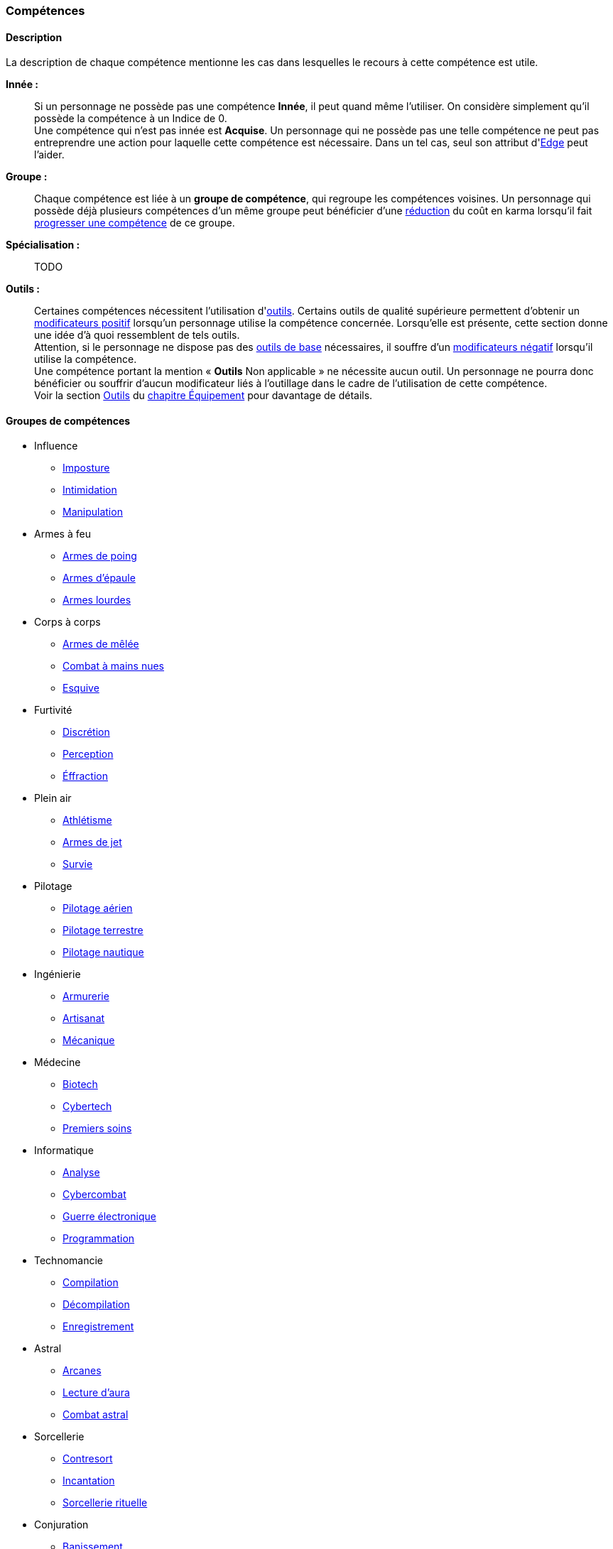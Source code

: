 ﻿
[[chapter_skills]]
=== Compétences

ifdef::with-designer-notes[]
displayer::design[label="Afficher"]
[.design]
****
Ce que j'attends des compétences, c'est :

* Que chaque compétence soit utile en jeu.
  Tout ce qui est peu utile ou est sympa uniquement niveau fluff passe en compétence de connaissance.
  Tout ce qui est inutile ou alourdit le système pour rien est purement et simplement supprimé.
* Que deux compétences ne se « recouvrent » pas.
  En d'autres termes, qu'il ne faille pas monter 2 compétences pour faire une seule chose.
  Je ne veux pas non plus avoir à me poser la question de quelle compétence j'utilise dans une situation donnée :
** Je tire avec mon pistolet automatique ; j'utilise pistolets ou armes automatiques ?
** Je me fais passer pour quelqu'un ; dans quel ordre j'utilise imposture et déguisement ?
   Et si je n'ai qu'une des deux compétences, je fais comment ?
** Mon expert en armes lourdes saute dans la tourelle du véhicule du rigger et se met à tirer !
   En plus il est sympa le rigger, il vient d'y installer Pattie, ma mitrailleuse lourde préférée ...
   Comment ? Non, je n'ai pas la compétences Armes de véhicule ... QUOI ? Je dois défausser sur mon Agilité ?
   Mais le véhicule est à l'arrêt ! Et j'ai 7 en Armes lourdes ! Et j'ai dézingué toute une escouade avec Pattie la semaine dernière !! ... T_T
* Qu'elles soient flexibles, qu'on puisse les utiliser dans plusieurs contextes, éventuellement en changeant l'attribut lié.
  Tu as la compétence "tirer au pistolet" ?
  Donc tu sais tirer avec tous les putains de pistolets et tu as aussi la compétence de connaissance des pistolets au même indice.
  Par contre, c'est pas pour ça que tu sais _construire_ un pistolet.
* Que résoudre les actions liées à une compétence soit _rapide_, en un seul jet si possible.

Ce que j'attends d'un groupe de compétences, en plus de ce que j'attends des compétences individuelles, c'est que les compétences qui le composent :

* Couvrent des domaines voisins, pour que la réduction de karma qu'offre le groupe se justifie.
* Que la notion de "casser" ou de "refusionner" un groupe n'existe plus : maintenant, un groupe a l'indice de la plus basse des compétences que le PJ possède.
  Lorsque le joueur monte une compétence d'un groupe, il le fait soit au coût normal (si c'est la première ou la seconde compétence du groupe en termes d'indice), soit à moitié prix (si c'est la troisième compétence du groupe en termes d'indice), soit gratuitement (si c'est la quatrième compétence du groupe en termes d'indice).

Au final, on obtient 14 groupes de compétences ; un de moins qu'avant, mais je ne constate aucun manque au niveau de ce que peuvent faire les personnages.
Toutes les compétences qui ont survécu au grand ménage sont liées à un groupe de compétences (plus aucune n'est « orpheline »), et elles semblent toutes utiles.
Certaines sont peut-être _trop_ utiles (manipulation, discrétion) ... à voir.

****
endif::with-designer-notes[]



==== Description

La description de chaque compétence mentionne les cas dans lesquelles le recours à cette compétence est utile.

*Innée :* ::
Si un personnage ne possède pas une compétence *Innée*, il peut quand même l'utiliser.
On considère simplement qu'il possède la compétence à un Indice de 0. +
Une compétence qui n'est pas innée est *Acquise*.
Un personnage qui ne possède pas une telle compétence ne peut pas entreprendre une action pour laquelle cette compétence est nécessaire.
Dans un tel cas, seul son attribut d'<<attribute_edge,Edge>> peut l'aider.

*Groupe :* ::
Chaque compétence est liée à un *groupe de compétence*, qui regroupe les compétences voisines.
Un personnage qui possède déjà plusieurs compétences d'un même groupe peut bénéficier d'une <<karma_costs,réduction>> du coût en karma lorsqu'il fait <<karma_costs,progresser une compétence>> de ce groupe.

*Spécialisation :* ::
TODO

*Outils :* ::
Certaines compétences nécessitent l'utilisation d'<<tools,outils>>.
Certains outils de qualité supérieure permettent d'obtenir un <<modifiers,modificateurs positif>> lorsqu'un personnage utilise la compétence concernée.
Lorsqu'elle est présente, cette section donne une idée d'à quoi ressemblent de tels outils. +
Attention, si le personnage ne dispose pas des <<tools,outils de base>> nécessaires, il souffre d'un <<modifiers,modificateurs négatif>> lorsqu'il utilise la compétence. +
Une compétence portant la mention « *Outils* Non applicable » ne nécessite aucun outil.
Un personnage ne pourra donc bénéficier ou souffrir d'aucun modificateur liés à l'outillage dans le cadre de l'utilisation de cette compétence. +
Voir la section <<tools,Outils>> du <<chapter_gear,chapitre Équipement>> pour davantage de détails.




==== Groupes de compétences
[[skillgroups]]

* [[skill_group_influence]] Influence
** <<skill_impersonation,Imposture>>
** <<skill_intimidation,Intimidation>>
** <<skill_con,Manipulation>>

* [[skill_group_firearms]] Armes à feu
** <<skill_pistols,Armes de poing>>
** <<skill_rifles,Armes d'épaule>>
** <<skill_heavy_weapons,Armes lourdes>>

* [[skill_group_close_combat]] Corps à corps
** <<skill_melee_weapons,Armes de mêlée>>
** <<skill_unarmed,Combat à mains nues>>
** <<skill_dodge,Esquive>>

* [[skill_group_stealth]] Furtivité
** <<skill_sneaking,Discrétion>>
** <<skill_perception,Perception>>
** <<skill_lockpicking,Éffraction>>

* [[skill_group_outdoors]] Plein air
** <<skill_gymnastics,Athlétisme>>
** <<skill_throwing_weapons,Armes de jet>>
** <<skill_survival,Survie>>

* [[skill_group_pilot]] Pilotage
** <<skill_pilot_aircraft,Pilotage aérien>>
** <<skill_pilot_ground_craft,Pilotage terrestre>>
** <<skill_pilot_watercraft,Pilotage nautique>>

* [[skill_group_engineering]] Ingénierie
** <<skill_armorer,Armurerie>>
** <<skill_artisan,Artisanat>>
** <<skill_mechanic,Mécanique>>

* [[skill_group_medecine]] Médecine
** <<skill_biotech,Biotech>>
** <<skill_cybertech,Cybertech>>
** <<skill_first_aid,Premiers soins>>

* [[skill_group_cracking]] Informatique
** <<skill_computer,Analyse>>
** <<skill_cybercombat,Cybercombat>>
** <<skill_electronic_warfare,Guerre électronique>>
** <<skill_software,Programmation>>

* [[skill_group_tasking]] Technomancie
** <<skill_compiling,Compilation>>
** <<skill_decompiling,Décompilation>>
** <<skill_registering,Enregistrement>>

* [[skill_group_astral_craft]] Astral
** <<skill_arcana,Arcanes>>
** <<skill_assensing,Lecture d'aura>>
** <<skill_astral_combat,Combat astral>>

* [[skill_group_sorcery]] Sorcellerie
** <<skill_counterspelling,Contresort>>
** <<skill_spellcasting,Incantation>>
** <<skill_rituals,Sorcellerie rituelle>>

* [[skill_group_conjuring]] Conjuration
** <<skill_banishing,Banissement>>
** <<skill_summoning,Invocation>>
** <<skill_binding,Lien>>

* [[skill_group_enchanting]] Enchantement
** <<skill_alchemy,Alchimie>>
** <<skill_artificing,Artefacts>>
** <<skill_disenchanting,Disjonction>>



==== Compétences sociales


[[skill_impersonation]]
[role="skill description"]
===== Imposture

Cette compétence sert à prendre la place d'une personne, en imitant ses maniérismes et, le cas échéant, son apparence.
Tant que le personnage s'en tient à son rôle (et réussit son test d'imposture), son entourage se comporte avec lui
de la même manière qu'il se comporterait en présence de celui ou celle que le personnage incarne.

Il n'est pas indispensable que le personnage incarne une personne précise ;
il peut par exemple choisir d'incarner un agent de police ou un dirigeant corporatiste.
Cependant, certains cercles sociaux relativement fermés rendent difficile d'incarner un rôle donné
sans que son identité précise soit clairement vérifiable.
Outre des talents de comédien, cette compétence met le plus souvent en jeu une connaissance du milieu concerné
ainsi que de quoi confectionner un déguisement approprié.

Lorsqu'un personnage désire convaincre quelqu'un alors qu'il incarne quelqu'un d'autre, il peut être difficile de
distinguer si une tâche est couverte par la compétence <<skill_impersonation,Imposture>>, <<skill_intimidation,Intimidation>> ou <<skill_con,Manipulation>>.
Le MJ utilisera son propre jugement et son bon sens, en s'aidant des indications suivantes :

* Si le personnage donne des instructions courtes ou ponctuelles qui restent dans les prérogatives habituelles du rôle qu'il incarne,
  le seul jet d'<<skill_impersonation,Imposture>> est suffisant.
* S'il s'adresse à des subordonnés du personnage qu'il incarne, le personnage peut utiliser l'<<skill_intimidation,Intimidation>>,
  mais seulement s'il a préalablement convaincu son interlocuteur qu'il était bien celui ou celle dont il a pris l'apparence grâce à un jet d'<<skill_impersonation,Imposture>> réussi.
* Le personnage peut aussi utiliser <<skill_con,Manipulation>> si la situation s'y prête mais, là encore,
  il doit préalablement convaincre son interlocuteur de son identité grâce à un jet d'<<skill_impersonation,Imposture>> réussi.
* Lorsque le personnage échoue à un jet d'<<skill_intimidation,Intimidation>> ou de <<skill_con,Manipulation>>
  et que sa marge d'échec est supérieure au nombre de succès qu'il a obtenu à son jet d'<<skill_impersonation,Imposture>>, sa couverture est éventée.

L'esprit de cette compétence est de prétendre à tous qu'on est quelqu'un d'autre, pas de se déguiser pour passer inaperçu (ce qui est du ressort de la compétence <<skill_sneaking,Discrétion>>).

ifdef::with-designer-notes[]
displayer::design[label="Afficher"]
[.design]
****
Correspond à la compétence *Déguisement*.
Inutile de relancer les dés pour résoudre des situations sociales de peu d'enjeu et qui restent dans les prérogatives du rôle endossé.

Techniquement, on peut aussi s'en servir à la place d'*Infiltration*, lorqu'on se déguise en ce bon vieil agent de maintenance.
****
endif::with-designer-notes[]

====== Innée
Oui

====== Groupe
<<skill_group_influence,Influence>>

====== Spécialisations
Aucune

====== Outils
* *Kit :* Ustensiles de coiffure, maquillages, masques, éléments de déguisement
* *Atelier :* Loge d'habillage et de maquillage
* *Usine :* Studio de cinéma


[[skill_intimidation]]
[role="skill description"]
===== Intimidation

Cette compétence sert à rapidement convaincre un personnage de faire (ou ne pas faire)
quelque chose de contraire à ses intentions, en utilisant l'autorité ou la peur.

Cette compétence sert aussi à faire preuve de leadership ou à donner un ordre, en montrant l'exemple ou en usant de son autorité envers un subordonné.

L'usage de cette compétence par un personnage est aussi rapide que le fait d'énoncer une ou deux phrases, voire simplement de lancer un regard lourd de sens.
Si le test d'intimidation est réussi, son interlocuteur ne fait que bredouiller son accord, ou le manifeste silencieusement.

Un personnage ayant recours à l'intimidation physique bénéficie d'un modificateur égal à sa <<attribute_body,Constitution>>.

ifdef::with-designer-notes[]
displayer::design[label="Afficher"]
[.design]
****
Correspond aux compétences *Intimidation* et *Leadership*.
****
endif::with-designer-notes[]

====== Innée
Oui

====== Groupe
<<skill_group_influence,Influence>>

====== Spécialisations
Aucune

====== Outils
Non applicable


[[skill_con]]
[role="skill description"]
===== Manipulation

Cette compétence sert à convaincre autrui par la parole, que ce soit honnêtement, par la diplomatie ou la négociation,
ou de manière moins directe, par la séduction, le baratin, ou carrément le mensonge et l'escroquerie.

L'usage de cette compétence suppose un échange de points de vue entre les deux parties, ce qui prend en général au minimum quelques rounds.

ifdef::with-designer-notes[]
displayer::design[label="Afficher"]
[.design]
****
Correspond aux compétences *Escroquerie* et *Négociation*.

Tiens, et *Enseignement* aussi. Pourquoi pas ?
En ce qui me concerne, je pars cependant du principe qu'enseigner se fait par une jet de [.formula]#Charimse + <compétence enseignée>#.

À noter que les variantes de la compétence *Étiquette* sont des <<knowledges,connaissances>>.
Si un PJ les a, il se débrouille toujours correctement ; sinon, il fait tache.
Si vous avez ponctuellement besoin de faire un « jet d'étiquette », un jet d'attribut de type [.formula]#Intelligence + Charisme# ou  [.formula]#Charisme ×2# fait le travail.
Mais, personnellement, pour décider si un PJ plait à un PNJ, je lui fais faire un jet de *Manipulation* : il impressionne (ou pas) par son bagout.
Le respect des coutumes et de la sensibilité de l'autre n'est qu'un prérequis, sans lequel tu pars avec un à-priori négatif (c'est à dire un malus à ton jet de Manipulation).
****
endif::with-designer-notes[]

====== Innée
Oui

====== Groupe
<<skill_group_influence,Influence>>

====== Spécialisations
Aucune

====== Outils
Non applicable



==== Compétences physiques


[[skill_gymnastics]]
[role="skill description"]
===== Athlétisme

Cette compétence est utilisée pour escalader, courir, sauter, faire de la gymnastique, de la natation, s'évader de ses liens ...

Dans certaines situations faisant entrer en jeu l'endurance ou la résistance, le personnage bénéficie d'un modificateur égal à sa <<attribute_body,Constitution>>.

ifdef::with-designer-notes[]
displayer::design[label="Afficher"]
[.design]
****
Correspond aux compétences *Course*, *Escalade*, *Évasion*, *Gymnastique*, *Natation*, *Parachutisme*, et *Plongée*.
Sert aussi à la place de toutes les compétences / connaissances relatives au sport.

Merci, Athlétisme, de nous avoir débarrassé d'autant de compétences si rares d'utilisation !
****
endif::with-designer-notes[]

====== Innée
Oui

====== Groupe
<<skill_group_outdoors,Plein air>>

====== Spécialisations
Aucune

====== Outils
* *Kit :* Équipement de plongée, matériel d'escalade, tenue appropriée au sport concerné
* *Atelier :* Piscine, mur d'escalade, salle de sport
* *Usine :* Stade


[[skill_sneaking]]
[role="skill description"]
===== Discrétion

Cette compétence sert ne pas se faire détecter, en marchant sans bruit, en se cachant derrière un obstacle ou dans la foule,
ou en bougeant de façon trop rapide ou imperceptible (en faisant les poches à quelqu'un, par exemple).

Elle peut aussi être utilisée au cours d'une filature, pour suivre discrètement quelqu'un sans se faire repérer.

Un personnage peut aussi utiliser cette compétence pour dissimuler un objet dans son environnement (par exemple en faisant passer sa voiture garée pour une carcasse déjà démantelée),
voire sur sa propre personne (par exemple pour qu'un contrôle de sécurité ne détecte pas son arme de poing).

Bien que l'usage de cette compétence puisse nécessiter de se déguiser
(changer de vêtements pendant une filature, se déguiser en clochard pour observer un bâtiment depuis la rue, ...),
le but premier de ces déguisements est toujours de passer inaperçu, et jamais d'être reconnu comme quelqu'un de digne d'intérêt.
Pour se déguiser en un individu particulier afin de bénéficier de son influence, se reporter à la compétence <<skill_impersonation,Imposture>>.

ifdef::with-designer-notes[]
displayer::design[label="Afficher"]
[.design]
****
Correspond aux compétences *Escamotage* et *Filature*, ainsi qu'à *Déguisement*, dans certains cas.
Et à *Infiltration* aussi, quand il faut déjouer la vigilance d'un garde ou d'un détecteur, mais pas quand il est nécessaire de pénétrer par <<skill_lockpicking,Éffraction>>.
****
endif::with-designer-notes[]

====== Innée
Oui

====== Groupe
<<skill_group_stealth,Furtivité>>

====== Spécialisations
Aucune

====== Outils
Non applicable


[[skill_perception]]
[role="skill description"]
===== Perception

Cette compétence est utilisée pour remarquer quelque chose de particulier dans l'environnement d'un personnage.

Elle peut être utilisée de manière passive, pour représenter la vigilance habituelle d'un personnage,
ou de manière active, lorsque celui-ci fouille ou examine attentivement un pièce par exemple.


ifdef::with-designer-notes[]
displayer::design[label="Afficher"]
[.design]
****
Compétence inchangée.

Cependant, grâce au fait de pouvoir changer l'attribut utilisé pour constituer la réserve, elle peut aussi servir de compétence de psychologie ou pour jauger les intentions.
Dans de tels cas, faites un jet de [.formula]#Charisme + Perception#.
C'est à dire : si vous _tenez_ à faire un jet ...
****
endif::with-designer-notes[]

====== Innée
Oui

====== Groupe
<<skill_group_stealth,Furtivité>>

====== Spécialisations
Aucune

====== Outils
* *Kit :* Micros, jumelles, senseurs
* *Atelier :* Loge d'espionnage
* *Usine :* Base radar, régiment de transmissions



==== Compétences de pilotage


[[skill_pilot_aircraft]]
[role="skill description"]
===== Pilotage aérien

Conduire, piloter ou opérer à distance tout type de véhicule volant.
Cela inclut les appareils à voilure fixe ou orientable, à rotors, à réacteurs, à pousée vectorielle, les ballons à air chaud, mais aussi les appareils non atmosphériques, tels que les vols semi-ballistiques, suborbitaux, les fusées, navettes ou autres engins opérant dans l'espace profond.

Réparer un véhicule aérien nécessite la compétence de <<skill_mechanic,Mécanique>>.

ifdef::with-designer-notes[]
displayer::design[label="Afficher"]
[.design]
****
Correspond aux compétences *Appareils spatiaux*, *Appareils volants*, et *Véhicules exotiques* (le cas échéant).

Vos PJs ont déjà conduit une navette spatiale, vous ?
Ça valait le coup de créer une compétence exprès pour ça ?
Un malus à la compétence de *Pilotage aérien*, qu'un PJ peut faire sauter s'il possède la connaissance qui va bien, ça n'est pas suffisant ?
****
endif::with-designer-notes[]

====== Innée
Non

====== Groupe
<<skill_group_pilot,Pilotage>>

====== Spécialisations
Aucune

====== Outils
Non applicable.
Chaque véhicule ou drone peut néanmoins apporter un bonus spécifique grâce à son <<gear_vehicle,grade>>.


[[skill_pilot_ground_craft]]
[role="skill description"]
===== Pilotage terrestre

Conduire, piloter ou opérer à distance tout type de véhicule terrestre.
Cela inclut les motos, voitures, camions et autres véhicules à roues, ainsi que les véhicules à chenilles et ceux à articulations mécanisées ou anthropomorphes, tels que les bipodes, les quadripodes ou les exosquelettes.

Réparer un véhicule terrestre nécessite la compétence de <<skill_mechanic,Mécanique>>.

ifdef::with-designer-notes[]
displayer::design[label="Afficher"]
[.design]
****
Correspond aux compétences *Anthropomorphe*, *Véhicules terrestres* et *Véhicules exotiques* (le cas échéant).
****
endif::with-designer-notes[]

====== Innée
Non

====== Groupe
<<skill_group_pilot,Pilotage>>

====== Spécialisations
Aucune

====== Outils
Non applicable.
Chaque véhicule ou drone peut néanmoins apporter un bonus spécifique grâce à son <<gear_vehicle,grade>>.


[[skill_pilot_watercraft]]
[role="skill description"]
===== Pilotage nautique

Conduire, piloter ou opérer à distance tout type de véhicule aquatique.
Cela inclut les bateaux et navires, à moteur ou à voile, les sous-marins, et ainsi de suite.

Concernant les véhicules amphibies tels que les aéroglisseurs, un personnage peut utiliser soit <<skill_pilot_ground_craft,Pilotage terrestre>>, soit <<skill_pilot_watercraft,Pilotage nautique>>, à la discrétion du MJ.

Réparer un véhicule aquatique nécessite la compétence de <<skill_mechanic,Mécanique>>.

ifdef::with-designer-notes[]
displayer::design[label="Afficher"]
[.design]
****
Correspond aux compétences *Véhicules aquatiques* et *Véhicules exotiques* (le cas échéant).

Concernant le cas de l'aéroglisseur, personnellement, je fais utiliser le meilleur indice des deux compétences.
Vous, vous pouvez faire utiliser le pire, suivant votre humeur.
Ou, comme d'habitude, demander de posséder la connaissance appropriée (« Pilotage amphibie » ?).
Si le PJ a la connaissance, il utilise la meilleure des deux, sinon il utilise la pire.
****
endif::with-designer-notes[]

====== Innée
Non

====== Groupe
<<skill_group_pilot,Pilotage>>

====== Spécialisations
Aucune

====== Outils
Non applicable.
Chaque véhicule ou drone peut néanmoins apporter un bonus spécifique grâce à son <<gear_vehicle,grade>>.



==== Compétences techniques


[[skill_armorer]]
[role="skill description"]
===== Armurerie
Construire, entretenir ou réparer tout type d'arme, allant du couteau au canon d'assaut en passant par l'arbalète.

Se reporter au chapitre <<chapter_crafting,Construction / Réparation>> pour davantage de détails.

ifdef::with-designer-notes[]
displayer::design[label="Afficher"]
[.design]
****
Compétence inchangée.
****
endif::with-designer-notes[]

====== Innée
Non

====== Groupe
<<skill_group_engineering,Ingénierie>>

====== Specialisations
Aucune

====== Outils
* *Kit :* Outils d'armurier
* *Atelier :* Armurerie
* *Usine :* Usine d'armement


[[skill_artisan]]
[role="skill description"]
===== Artisanat

Construire, entretenir ou réparer tout ce qui n'est pas couvert par les compétences <<skill_armorer,Armurerie>>, <<skill_mechanic,Mécanique>> ou <<skill_software,Programmation>>.
Cela inclut tout produit artisanal, fait à la main ou avec un minimum d'outils, ainsi que les bricolages temporaires non industriels.
Cette compétence est aussi utilisée pour les créations artistiques.

Se reporter au chapitre <<chapter_crafting,Construction / Réparation>> pour davantage de détails.

ifdef::with-designer-notes[]
displayer::design[label="Afficher"]
[.design]
****
Correspond aux compétences *Art* et *Falsification*.
Sert aussi pour bricoler les inombrables trucs « low tech » pour lesquels il n'existait aucune compétence.
****
endif::with-designer-notes[]

====== Innée
Oui

====== Groupe
<<skill_group_engineering,Ingénierie>>

====== Specialisations
Aucune

====== Outils
* *Kit :* Outils d'artisan
* *Atelier :* Boutique d'artisan
* *Usine :* Association d'artisans


[[skill_biotech]]
[role="skill description"]
===== Biotech

Cette compétence va au delà des tâches couvertes par <<skill_first_aid,Premiers soins>>.

Elle couvre divers types de chirurgie (tels que retirer une balle, soigner un organe, ...),
ainsi que la transplantation ou l'entretien de membres ou d'organes naturels ou cultivés,
mais pas les implants cyber- ou bioware (qui nécessitent la compétence <<skill_cybertech,Cybertech>>).
Elle permet aussi de soigner des maladies rares ou orphelines, et couvre les applications
de la chimie appliquée aux métahumains (poisons, drogues ...).

L'usage de cette compétence nécessite en général une salle d'opération ou un laboratoire.

ifdef::with-designer-notes[]
displayer::design[label="Afficher"]
[.design]
****
Correspond à la compétence *Médecine*.
J'ai repris l'ancien terme, que j'aime bien.
Changez-le pour Médecine, si vous voulez.
****
endif::with-designer-notes[]

====== Innée
Non

====== Groupe
<<skill_group_medecine,Médecine>>

====== Specialisations
Aucune

====== Outils
* *Kit :* Medkit
* *Atelier :* Clinique
* *Usine :* Hôpital


[[skill_cybertech]]
[role="skill description"]
===== Cybertech

Cette compétence permet de construire, greffer, entretenir ou réparer toutes les augmentations technologiques,
en particulier les implants et accessoires de cyberware, de bioware ou de geneware.

L'usage de cette compétence nécessite en général une salle d'opération ou un laboratoire.

La fabrication et la réparation de prothèses est converte dans le chapitre <<chapter_crafting,Construction / Réparation>>.

ifdef::with-designer-notes[]
displayer::design[label="Afficher"]
[.design]
****
Correspond à la compétence *Cybertechnologie*.

Théoriquement, on pourrait argumenter que le bioware pourrait sortir du domaine de cette compétence, et être géré par *Biotech*.
Mais bon, vu qu'en termes de règles il n'y a plus aucune différence entre les différents types de -ware, autant tous les gérer avec la même compétence, non ?
****
endif::with-designer-notes[]

====== Innée
Non

====== Groupe
<<skill_group_medecine,Médecine>>

====== Specialisations
Aucune

====== Outils
* *Kit :* Outils de cybernétique
* *Atelier :* Cyber-clinique
* *Usine :* Laboratoire de cybernétique


[[skill_lockpicking]]
[role="skill description"]
===== Éffraction

Construire, entretenir, réparer ou désamorcer toute serrure ou mécanisme de restriction d'accès
(serrure, maglock, porte coupe-feu, ...), que celui-ci soit mécanique ou électronique.
Cette compétence est utilisée plus généralement pour s'introduire (éventuellement sans laisser de traces)
en un lieu quelconque, en surmontant les barrières ou obstacles physiques.
Un personnage peut aussi s'en servir pour ouvrir ou fermer un mécanisme (serrure, fenêtre, loquet, ...),
même s'il ne possède pas la clef correspondante ou est "du mauvais coté" de l'ouverture.

Cette compétence sert aussi à construire, entretenir, réparer, contourner,
désamorcer ou réenclencher la plupart des pièges et alarmes physiques.

Un personnage peut utiliser son niveau dans cette compétence à la place de son niveau de
<<skill_perception,Perception>> pour détecter un piège ou un mécanisme d'alarme dissimulé.

ifdef::with-designer-notes[]
displayer::design[label="Afficher"]
[.design]
****
Correspond à la compétence *Serrurerie*, mais aussi à *Infiltration*, lorsqu'il s'agit de surmonter tout type de verrou (mécanique ou électronique, peu importe -même un maglock).
****
endif::with-designer-notes[]

====== Innée
Non

====== Groupe
<<skill_group_stealth,Furtivité>>

====== Spécialisations
Aucune

====== Outils
* *Kit :* Passes, outils de crochetage
* *Atelier :* Atelier de serrurier / d'électronique
* *Usine :* Usine spécialisée



[[skill_mechanic]]
[role="skill description"]
===== Mécanique

Construire, entretenir ou réparer tout type d'objet de facture industrielle, mais qui n'est pas une arme.
Cela inclut entre autres les véhicules, les drones, les armures et les machines industrielles.

Se reporter au chapitre <<chapter_crafting,Construction / Réparation>> pour davantage de détails.

ifdef::with-designer-notes[]
displayer::design[label="Afficher"]
[.design]
****
Correspond aux compétences *Mécanique aéronautique*, *Mécanique automobile*, *Mécanique industrielle*, et *Mécanique nautique*.

Un moteur, c'est un moteur ; une carosserie aussi.
Les différences entre un avion et une auto justifient-elles de devoir investir dans _quatre_ putains de compétences différentes ?
On joue une partie de JdR, on ne passe pas notre diplôme d'ingénieur en mécanique, sérieux !

Si vous voulez, requerrez de vos PJs riggers d'investir dans trois ou quatre connaissances reflétant chacun de ces domaines, sous peine d'écoper de malus, et _basta_ !
****
endif::with-designer-notes[]

====== Innée
Non

====== Groupe
<<skill_group_engineering,Ingénierie>>

====== Specialisations
Aucune

====== Outils
* *Kit :* Boîte à outils
* *Atelier :* Atelier de mécanique, garage
* *Usine :* Usine spécialisée


[[skill_first_aid]]
[role="skill description"]
===== Premiers soins

Cette compétence sert à prodiguer les soins d'urgence, tels que ceux prodigués par les ambulanciers ou les pompiers.
On peut l'utiliser pour stabiliser une personne mourante, désinfecter et/ou bander une plaie, poser une attelle, et ainsi de suite.

Elle sert aussi à émettre les diagnostics les plus basiques d'un infirmier ou d'un généraliste,
comme encadrer le traitement les maladies usuelles ou préscrire et administrer les médicaments courants.

Tout ce qui dépasse ce cadre (et nécessite en général une salle d'opération ou un laboratoire) est couvert par la compétence <<skill_biotech,Biotech>>.

Cette compétence ne permet pas non plus de s'occuper des implants technologiques, qui est couvert par la compétence <<skill_cybertech,Cybertech>>.

ifdef::with-designer-notes[]
displayer::design[label="Afficher"]
[.design]
****
Compétence inchangée.

Je ne suis pas très sûr de l'intérêt de *Premiers soins* quand tu as déjà un bon indice de *Médecine*, mais ...
Sans ça, le groupe *Médecine* n'avait que deux compétences, et je ne voulais pas « casser » *Cybertech*.
Alors disons que cette compétence est pour les médecins de guerre, d'urgence ou autre, qui ne peuvent pas aller aussi loin qu'un médecin résidant dans son hôpital, mais qui savent adapter leurs méthodes aux situations de crise.

Je l'ai rendue Innée pour une raison purement ludique, afin de laisser à un groupe de PJ dont aucun n'a cette compétence une meilleure chance de stabiliser l'un des leurs, mortellement blessé.
****
endif::with-designer-notes[]

====== Innée
Oui

====== Groupe
<<skill_group_medecine,Médecine>>

====== Specialisations
Aucune

====== Outils
* *Kit :* Boîte à outils
* *Atelier :* Clinique
* *Usine :* Hôpital


[[skill_survival]]
[role="skill description"]
===== Survie

Cette compétence sert à trouver de l'eau et de la nourriture en milieu sauvage (rural ou urbain), ainsi qu'à s'y orienter et à résister aux dangers habituels de ce milieu, en trouvant un abri par exemple.

Cette compétence permet aussi à retrouver des métahumains ou des métacréatures en analysant les diverses traces de leur passage.

ifdef::with-designer-notes[]
displayer::design[label="Afficher"]
[.design]
****
Correspond aux compétences *Navigation*, *Pistage*, et évidemment *Survie*.
****
endif::with-designer-notes[]

====== Innée
Oui

====== Groupe
<<skill_group_outdoors,Plein air>>

====== Specialisations
Aucune

====== Outils
* *Kit :* Sac à dos de randonneur
* *Atelier :* Boutique de randonneur, cabane de robinson
* *Usine :* Non applicable



==== Compétences de combat

[[skill_throwing_weapons]]
[role="skill description"]
===== Armes de jet

Cette compétence permet de connaître et d'utiliser efficacement avec toute arme de jet lors d'un combat à distance.
Les armes de cette catégorie mettent à profit la force de l'utilisateur pour tirer un projectile
soit de manière directe (grenade, couteau de lancer, ...) soit de manière indirecte (arc, propulseur).
Toutes les armes des tables <<gear_weapons_throwing,Armes de jet>> et <<gear_weapons_archery,Armes de trait>> utilisent cette compétence.

Cette compétence permet aussi à un personnage de lancer tout objet qu'il peut porter (pierre, tomate, arme de contact, métahumain ...).
Bien sûr, la portée et la précision du lancer varient suivant le poids et la forme de ce qui est lancé.

ifdef::with-designer-notes[]
displayer::design[label="Afficher"]
[.design]
****
Correspond aux compétences *Armes de jet* et *Armes de trait*.

Cependant, si ça s'utilise « comme un fusil » (exemple : arbalète), utilisez <<skill_rifles,Armes d'épaule>>.
Si ça s'utilise « comme un pistolet » (exemple : arbalète de poing), utilisez <<skill_pistols,Armes de poing>>.
****
endif::with-designer-notes[]

====== Innée
Oui

====== Groupe
<<skill_group_outdoors,Plein air>>

====== Specialisations
Aucune

====== Outils
Non applicable.
Chaque arme peut néanmoins apporter un modificateur spécifique grâce à son <<gear_weapons_grades,grade>>.

[[skill_melee_weapons]]
[role="skill description"]
===== Armes de mêlée

Cette compétence permet de connaître et d'utiliser efficacement toute arme de mêlée lors d'un combat au corps à corps.
Sauf mention contraire, toutes les armes de la table des <<gear_weapons_melee,Armes de mêlée>> utilisent cette compétence.

ifdef::with-designer-notes[]
displayer::design[label="Afficher"]
[.design]
****
Correspond aux compétences *Armes contondantes* et *Armes tranchantes*.
Pour le cas des *Armes de mêlée exotiques* de type lame/griffes cyber-implantées, j'ai tendance à utiliser <<skill_unarmed,Combat à mains nues>>, plutôt.
****
endif::with-designer-notes[]

====== Innée
Oui

====== Groupe
<<skill_group_close_combat,Corps à corps>>

====== Specialisations
Aucune

====== Outils
Non applicable.
Chaque arme peut néanmoins apporter un modificateur spécifique grâce à son <<gear_weapons_grades,grade>>.

[[skill_rifles]]
[role="skill description"]
===== Armes d'épaule

Cette compétence permet de connaître et de tirer efficacement avec toute arme à distance à canon long.
Les armes d'épaule sont à priori prévues pour être utilisée à deux mains.
Toutes les armes de la table des <<gear_weapons_rifles,Armes d'épaule>> utilisent cette compétence.

ifdef::with-designer-notes[]
displayer::design[label="Afficher"]
[.design]
****
Correspond aux compétences *Armes automatiques*, *Fusils*, ainsi que certains usages d'*Arme à distance exotique*.

Les armes à feu cyber-implantées utilisent la compétence appropriée, c'est à dire <<skill_pistols,Armes de poing>> (si elle s'utilisent à une main ou un bras) ou <<skill_rifles,Armes d'épaule>> (si elles mobilisent les deux mains).
Pour les pistolets mitrailleurs, appliquez le même raisonnement.
****
endif::with-designer-notes[]

====== Innée
Oui

====== Groupe
<<skill_group_firearms,Armes à feu>>

====== Specialisations
Aucune

====== Outils
Non applicable.
Chaque arme peut néanmoins apporter un modificateur spécifique grâce à son <<gear_weapons_grades,grade>>.

[[skill_pistols]]
[role="skill description"]
===== Armes de poing

Cette compétence permet de connaître et de tirer efficacement avec toute arme à distance à canon court.
Les armes de poing sont à priori prévues pour être utilisée à une main.
Toutes les armes de la table des <<gear_weapons_pistols,Armes de poing>> utilisent cette compétence.

ifdef::with-designer-notes[]
displayer::design[label="Afficher"]
[.design]
****
Correspond à la compétence *Pistolets*, ainsi que certains usages d'*Armes automatiques* et d'*Arme à distance exotique*.

Les armes à feu cyber-implantées utilisent la compétence appropriée, c'est à dire <<skill_pistols,Armes de poing>> (si elle s'utilisent à une main ou un bras) ou <<skill_rifles,Armes d'épaule>> (si elles mobilisent les deux mains).
Pour les pistolets mitrailleurs, appliquez le même raisonnement.
****
endif::with-designer-notes[]

====== Innée
Oui

====== Groupe
<<skill_group_firearms,Armes à feu>>

====== Specialisations
Aucune

====== Outils
Non applicable.
Chaque arme peut néanmoins apporter un modificateur spécifique grâce à son <<gear_weapons_grades,grade>>.

[[skill_heavy_weapons]]
[role="skill description"]
===== Armes lourdes

Cette compétence permet de connaître et de tirer efficacement avec toute arme à distance de très gros calibre.
Les armes d'épaule sont à priori prévues pour être utilisée à deux mains, depuis un support et/ou une position fixe.
Toutes les armes de la table des <<gear_weapons_heavy,Armes lourdes>> utilisent cette compétence.

ifdef::with-designer-notes[]
displayer::design[label="Afficher"]
[.design]
****
Compétence inchangée, hormis le fait que les *Armes de véhicule* étant souvent des armes lourdes, elles utilisent aussi la plupart du temps cette compétence.
****
endif::with-designer-notes[]

====== Innée
Oui

====== Groupe
<<skill_group_firearms,Armes à feu>>

====== Specialisations
Aucune

====== Outils
Non applicable.
Chaque arme peut néanmoins apporter un modificateur spécifique grâce à son <<gear_weapons_grades,grade>>.


[[skill_unarmed]]
[role="skill description"]
===== Combat à mains nues

Cette compétence permet de combattre efficacement à mains nues lors d'un combat au corps à corps.
Elle permet aussi de manier des armes assimilées tels que les gants ou les poings américains.

Un personnage qui possède cette compétence est versé dans plusieurs styles et techniques de combat non armé, qu'il peut reconnaître et comparer.

ifdef::with-designer-notes[]
displayer::design[label="Afficher"]
[.design]
****
Compétence inchangée.
****
endif::with-designer-notes[]

====== Innée
Oui

====== Groupe
<<skill_group_close_combat,Corps à corps>>

====== Specialisations
Aucune

====== Outils
Non applicable.

[[skill_dodge]]
[role="skill description"]
===== Esquive

Cette compétence sert à éviter les conséquences d'un danger physique menaçant le personnage, que celui-ci soit spécifiquement dirigé contre lui ou pas.

ifdef::with-designer-notes[]
displayer::design[label="Afficher"]
[.design]
****
Compétence inchangée.
****
endif::with-designer-notes[]

====== Innée
Oui

====== Groupe
<<skill_group_close_combat,Corps à corps>>

====== Specialisations
Aucune

====== Outils
Non applicable.



==== Compétences matricielles

[[skill_computer]]
[role="skill description"]
===== Analyse

Cette compétence sert à détecter, reconnaître et rechercher des icônes et des informations sur la Matrice.

Se reporter à la section <<matrix_perception,Percevoir la Matrice>> du chapitre <<chapter_matrix,Matrice>> pour davantage de détails.

ifdef::with-designer-notes[]
displayer::design[label="Afficher"]
[.design]
****
Correspond à certains usages de la compétence *Informatique*, de *Guerre électronique* et de *Hacking*.

En gros, toutes les actions d'observation, de décryptage ou de recherche dans la Matrice.
****
endif::with-designer-notes[]

====== Prérequis
Aucun

====== Innée
Non

====== Groupe
<<skill_group_cracking,Informatique>>

====== Specialisations
Aucune

====== Outils
Non applicable.

[[skill_cybercombat]]
[role="skill description"]
===== Cybercombat

Cette compétence sert à combattre, à détruire ou à planter des icônes et des objets reliés à la Matrice.

Se reporter à la section <<combat,Planter la Matrice>> du chapitre <<chapter_matrix,Matrice>> pour davantage de détails.

ifdef::with-designer-notes[]
displayer::design[label="Afficher"]
[.design]
****
Correspond à la compétence *Cybercombat*, mais aussi à certains usages de *Guerre électronique* et de *Hacking*.

En gros, toutes les actions d'attaque ou de destruction dans la Matrice.
****
endif::with-designer-notes[]

====== Prérequis
Aucun

====== Innée
Non

====== Groupe
<<skill_group_cracking,Informatique>>

====== Specialisations
Aucune

====== Outils
Non applicable.

[[skill_electronic_warfare]]
[role="skill description"]
===== Guerre électronique

Cette compétence sert à perturber les communications et à prendre le contrôle d'icônes et d'objets reliés à la Matrice.

Se reporter à la section <<matrix_take_control,Prendre le contrôle>> du chapitre <<chapter_matrix,Matrice>> pour davantage de détails.

ifdef::with-designer-notes[]
displayer::design[label="Afficher"]
[.design]
****
Correspond à certains usages de *Guerre électronique* et de *Hacking*.

En gros, toutes les actions de prise de contrôle dans la Matrice.
****
endif::with-designer-notes[]

====== Prérequis
Aucun

====== Innée
Non

====== Groupe
<<skill_group_cracking,Informatique>>

====== Specialisations
Aucune

====== Outils
Non applicable.

[[skill_software]]
[role="skill description"]
===== Programmation

Cette compétence sert à créer, modifier et améliorer des équipements informatiques.
Elle couvre à la fois la partie hardware (les composants électronique) que la partie software (les programmes).

Cette compétence sert aussi à créer des <<matrix_databomb,Databombes>> matricielles.

Se reporter au chapitre <<chapter_crafting,Construction / Réparation>> pour davantage de détails.

ifdef::with-designer-notes[]
displayer::design[label="Afficher"]
[.design]
****
Correspond aux compétences *Hardware* et *Software*.

En gros, toutes les actions de construction ou de réparation de la Matrice ainsi que des logiciels et matériels qui intéragissent avec.
Un genre de combo *Électronique (C/R)* + *Informatique (C/R)*, pour les anciens à qui ça dit quelque chose.
****
endif::with-designer-notes[]

====== Prérequis
Aucun

====== Innée
Non

====== Groupe
<<skill_group_cracking,Informatique>>

====== Specialisations
Aucune

====== Outils
* *Kit :* Caisse à outils d'électronique
* *Atelier :* Atelier d'électronique
* *Usine :* Usine d'électronique



[[skill_compiling]]
[role="skill description"]
===== Compilation

Cette compétence sert à appeler un sprite.

Se reporter au chapitre <<chapter_matrix,Matrice>> pour davantage de détails.

====== Prérequis
<<attribute_resonance,Résonance>> 1

====== Innée
Non

====== Groupe
<<skill_group_tasking,Technomancie>>

====== Specialisations
Aucune

====== Outils
Non applicable.

[[skill_decompiling]]
[role="skill description"]
===== Décompilation

Cette compétence sert à se débarrasser d'un sprite compilé.

Se reporter au chapitre <<chapter_matrix,Matrice>> pour davantage de détails.

====== Prérequis
<<attribute_resonance,Résonance>> 1

====== Innée
Non

====== Groupe
<<skill_group_tasking,Technomancie>>

====== Specialisations
Aucune

====== Outils
Non applicable.

[[skill_registering]]
[role="skill description"]
===== Enregistrement

Cette compétence sert à renforcer un sprite compilé.

Se reporter au chapitre <<chapter_matrix,Matrice>> pour davantage de détails.

====== Prérequis
<<attribute_resonance,Résonance>> 1

====== Innée
Non

====== Groupe
<<skill_group_tasking,Technomancie>>

====== Specialisations
Aucune

====== Outils
Non applicable.



==== Compétences magiques


[[skill_alchemy]]
[role="skill description"]
===== Alchimie

Cette compétence sert à fabriquer un objet enchanté, comme une potion.
Elle permet aussi de créer une substance magique, par exemple de l'orichalque.

Se reporter au chapitre <<chapter_magic,Magie>> pour davantage de détails.

====== Prérequis
<<quality_enchanter,Enchanteur>>

====== Innée
Non

====== Groupe
<<skill_group_enchanting,Enchantement>>

====== Specialisations
Aucune

====== Outils
Non applicable.


[[skill_artificing]]
[role="skill description"]
===== Artefacts

Cette compétence sert à créer, réparer ou améliorer un focus.

Se reporter au chapitre <<chapter_magic,Magie>> pour davantage de détails.

====== Prérequis
<<quality_enchanter,Enchanteur>>

====== Innée
Non

====== Groupe
<<skill_group_enchanting,Enchantement>>

====== Specialisations
Aucune

====== Outils
Non applicable.

[[skill_arcana]]
[role="skill description"]
===== Arcanes

Cette compétence sert à comprendre et à créer des formules magiques, par exemple des formules de sort ou d'esprit allié.

Se reporter au chapitre <<chapter_crafting,Construction / Réparation>>, ou au chapitre <<chapter_magic,Magie>>, pour davantage de détails.

====== Prérequis
Aucun

====== Innée
Non

====== Groupe
<<skill_group_astral_craft,Astral>>

====== Specialisations
Aucune

====== Outils
* *Kit :* Non applicable
* *Atelier :* Bibliothèque hermétique
* *Usine :* Non applicable


[[skill_banishing]]
[role="skill description"]
===== Banissement

Cette compétence sert à bannir un esprit invoqué par un autre magicien.

Se reporter à la section <<banishing,Banissement>> du chapitre <<chapter_magic,Magie>> pour davantage de détails.

====== Prérequis
<<quality_conjurer,Invocateur>>

====== Innée
Non

====== Groupe
<<skill_group_conjuring,Conjuration>>

====== Specialisations
Aucune

====== Outils
Non applicable.


[[skill_astral_combat]]
[role="skill description"]
===== Combat astral

Cette compétence sert à combattre dans l'espace astral.

Se reporter aux chapitre <<chapter_combat,Combat>> et <<chapter_magic,Magie>> pour davantage de détails.

====== Prérequis
<<quality_vision_astral,Vision astrale>>

====== Innée
Non

====== Groupe
<<skill_group_astral_craft,Astral>>

====== Specialisations
Aucune

====== Outils
Non applicable.


[[skill_counterspelling]]
[role="skill description"]
===== Contresort

Cette compétence sert à dissiper un sort, comme décrit dans la section <<counterspelling,Dissipation>>.
Elle permet aussi de se protéger soi-même ou autrui des sorts hostiles, comme décrit dans la section <<magic_defense,Défense magique>>.

====== Prérequis
<<quality_sorcerer,Sorcier>>

====== Innée
Non

====== Groupe
<<skill_group_sorcery,Sorcellerie>>

====== Specialisations
Aucune

====== Outils
Non applicable.


[[skill_disenchanting]]
[role="skill description"]
===== Disjonction

Cette compétence sert à dissiper des enchantements permanents.
En particulier, un personnage peut s'en servir pour dissiper la magie d'objets enchantés grâce aux compétences <<skill_alchemy,Alchimie>> ou <<skill_artificing,Artefacts>>.

Se reporter au chapitre <<chapter_magic,Magie>> pour davantage de détails.

====== Prérequis
<<quality_enchanter,Enchanteur>>

====== Innée
Non

====== Groupe
<<skill_group_enchanting,Enchantement>>

====== Specialisations
Aucune

====== Outils
Non applicable.


[[skill_spellcasting]]
[role="skill description"]
===== Incantation

Cette compétence sert à lancer un sort que le personnage connaît.

Se reporter aux sections <<sorcery,Sorcellerie>> et <<spells,Grimoire>> du chapitre <<chapter_magic,Magie>> pour davantage de détails.

====== Prérequis
<<quality_sorcerer,Sorcier>>

====== Innée
Non

====== Groupe
<<skill_group_sorcery,Sorcellerie>>

====== Specialisations
Aucune

====== Outils
Non applicable.


[[skill_summoning]]
[role="skill description"]
===== Invocation

Cette compétence sert à appeler un esprit afin que celui-ci serve temporairement le personnage.

Se reporter à la section <<conjuring,Conjuration>> du chapitre <<chapter_magic,Magie>> pour davantage de détails.

====== Prérequis
<<quality_conjurer,Invocateur>>

====== Innée
Non

====== Groupe
<<skill_group_conjuring,Conjuration>>

====== Specialisations
Aucune

====== Outils
Non applicable.


[[skill_assensing]]
[role="skill description"]
===== Lecture d'aura

Cette compétence sert à détecter et à analyser les auras astrales.

Lorsque le personnage analyse une aura, le nombre de succès nets détermine la précision des informations obtenues.

Sinon, cette compétence s'utilise comme celle de <<skill_perception,Perception>> dans le monde astral.

====== Prérequis
<<quality_vision_astral,Vision astrale>>

====== Innée
Non

====== Groupe
<<skill_group_astral_craft,Astral>>

====== Specialisations
Aucune

====== Outils
Non applicable.


[[skill_binding]]
[role="skill description"]
===== Lien

Cette compétence sert à étendre la durée durant laquelle un esprit doit servir le personnage.
L'esprit concerné doit préalabement avoir été invoqué par le personnage grâce à sa compétence d'<<skill_summoning,Invocation>>.

Se reporter à la section <<conjuring,Conjuration>> du chapitre <<chapter_magic,Magie>> pour davantage de détails.

====== Prérequis
<<quality_conjurer,Invocateur>>

====== Innée
Non

====== Groupe
<<skill_group_conjuring,Conjuration>>

====== Specialisations
Aucune

====== Outils
Non applicable.


[[skill_rituals]]
[role="skill description"]
===== Sorcellerie rituelle

Cette compétence sert à lancer un sort au moyen d'un rituel.

Se reporter à la section <<ritual_sorcery,Sorcellerie Rituelle>> du chapitre <<chapter_magic,Magie>> pour davantage de détails.

====== Prérequis
<<quality_sorcerer,Sorcier>>

====== Innée
Non

====== Groupe
<<skill_group_sorcery,Sorcellerie>>

====== Specialisations
Aucune

====== Outils
* *Kit :* Non applicable
* *Atelier :* Cercle hermétique, Loge chamanique
* *Usine :* Non applicable




[[knowledges]]
==== Connaissances

Une connaissance représente tout savoir ou savoir-faire qui n'est pas déjà couvert par une compétence.
Cela peut être une connaissance académique, un centre d'intérêt, la sagesse de la rue, un hobby particulier, ou une langue étrangère parlée par le personnage.

Contrairement à une compétence, une connaissance n'a pas d'indice associé.
Si un personnage connaît une compétence donnée, il est considéré en savoir suffisamment pour connaître automatiquement tout information utile se rapportant au sujet.

Apprendre une nouvelle connaissance coûte simplement 5 points de <<karma_costs,karma>>.

S'il est nécessaire de connaître la clarté et le détail avec un personnage qui détient une connaissance parvient à se remémorer une information, on utilise un <<attribute_test,test d'attribut>>.
Un tel test de connaissance est à priori un test d'[.formula]#<<attribute_intelligence,Intelligence>> ×2#.
Cependant, quand une connaissance particulière comporte une part de savoir-faire, le MJ peut décider d'utiliser un autre attribut plus approprié.

ifdef::with-designer-notes[]
displayer::design[label="Afficher"]
[.design]
****
Le fait d'affecter un indice à une connaissance ou un langage semble offrir peu d'intérêt.
En cours de partie, la question se résume le plus souvent, de façon binaire, à une question oui/non.
Le personnage détient-il cette information, oui ou non ?
Le personnage parvient-il à communiquer dans cette langue, oui ou non ?

Différencier si le personnage est de niveau « amateur », « confirmé » ou « professionnel » dans son expertise du Goblin Rock, c'est du fluff.
Ce n'est, je pense, pas d'un grand intérêt mécanique.
Si ça devient important, une fois toutes les années bissextiles, un test d'attribut suffit !

* Une connaissance sans indice évite de bloquer la progression dans le scénario à cause d'un mauvais jet.
* Ça accélère la création de perso : jette quelques centres d'intérêt de ton perso sur ta fiche, compte 5 points de karma pour chaque, fini !
* Enfin, puisque tout ça n'est au fond, que du fluff, le MJ peut même considérer que le coût est à 0 karma, et rendre le système totalement facultatif.
  Toujours ça de moins à gérer : les joueurs débutants vous diront merci.
****
endif::with-designer-notes[]


[NOTE.example,caption="Exemple"]
====
Dans la cuisine de la suite royale du plus huppé des hôtels londoniens, Diesel se râcle la soupière pour trouver une idée de petit déjeuner capable d'impressionner à son réveil le lord qui se trouve dans la chambre voisine.
Diesel a déjà déployé de grands efforts pour plaire au plus proche cousin du Lord Protector, et il compte bien mettre à profit ses talents de cuisinier pour continuer à gagner des points.
Le lord incarne évidemment le summum du snobisme, et Diesel sait qu'une faute de goût lui rapporterait un nouvel aller simple pour les poubelles de l'hôtel à coups de bottes des gardes du corps en faction dans le couloir.

Diesel fait appel à sa connaissance *Cuisine*.

Il doit d'abord trouver une idée de recette.
Deux succès à un jet d'[.formula]#<<attribute_intelligence,Intelligence>> ×2# lui rappellent qu'une manière particulière de cuisiner les œufs pochés issue du terroir anglais ferait honneur aux origines du lord.
Cependant, réussir ces œufs pochés requiert un vrai tour de main et, en ouvrant le frigo, il découvre avec stupeur qu'il n'y reste que deux œufs véritables.
En plus, il commence à entendre remuer dans la chambre. Magne-toi, Diesel !

Le MJ requiert un test d'[.formula]#<<attribute_intelligence,Intelligence>> + <<attribute_agility,Agilité>> (3)# pour réaliser correctement la recette.
Diesel réussit miraculeusement !
Il dispose de son mieux le résultat sur un plateau et finit de composer un petit déjeuner coûtant plus cher que le salaire mensuel de dix employés du room service.
Emportant le tout dans la chambre, Diesel croise mentalement les doigts pour ne pas avoir ruiné ses efforts de la nuit ...
====

[NOTE.example,caption="Exemple"]
====
Fyif a toujours aimé chevaucher les cheveux au vent pour oublier ses soucis.
Son souci du jour est une bande d'elfes habillés en pingouins, énervés parce que quelqu'un a mis le feu à une aile de leur country club.
Même si ils n'avaient qu'à y accepter les jeunes orkes assoiffées, Fyif préfère pour le moment prendre la fuite plutôt que de continuer à en débattre avec eux.
Après tout, elle ne va pas se cacher encore longtemps dans cette écurie qui, elle aussi, commence à brûler.

Fiyf fait appel à sa connaissance *Équitation*.

Évaluant les différentes montures présentes, un succès à un jet d'[.formula]#<<attribute_intelligence,Intelligence>> ×2# lui permet de trouver un cheval en forme, en bon état, mais assez affolé.
S'approchant doucement, elle parvient à le calmer et à l'harnacher sommairement grâce à un jet réussi de [.formula]#<<attribute_charisme,Charisme>> ×2 (3)#.

Et c'est parti !
Fyif s'élance dans l'air du soir sous le regard médusé des elfes, et l'effet conjugé de la cavalcade et du vent sur son visage commence déjà à l'apaiser.
Il ne lui reste plus qu'à réussir un jet de [.formula]#<<attribute_reaction,Réaction>> + <<attribute_agility,Agilité>> (3)# pour traverser le petit bois voisin sans se prendre un tronc ou une branche basse.
Alors seulement, elle sèmera définitivement ses poursuivants ...
====

[[option_knowledge_skills]]
[NOTE.option,caption="Règle optionnelle"]
====
*Compétences de connaissance*

*Règle :* Les connaissances ont un indice, comme les compétences.
Leur coût de progression est [.formula]#Nouvel indice# points de karma, au lieu de [.formula]#Nouvel indice ×2#.
Hormis ce coût de progression réduit, rien ne distingue le fonctionnement d'une connaissance de celui d'une compétence.

*Langues :* Avec cette règle, l'indice auquel un personnage possède un langage donné reflète sa maîtrise de ce langage, comme indiqué dans la table ci-dessous.

[width=40%, caption="", options="header", cols="^1,4"]
|===
|Indice   |Niveau
|1        |Moi-Tarzan-Toi-Jane¹
|2        |Enfant de 5 ans
|3        |Pratiquant régulier
|4        |Natif standard
|5        |Conférencier ou Rédacteur
|6+       |Étymologue du langage
|===
¹ Le MJ peut autoriser le joueur à ne connaître que dix mots de vocabulaire en plus de son nom.

*Motivation :* Cette règle vise à donner davantage de flexibilité au système des connaissances.
Mais étant donné qu'elle rend nécessaire un jet de dés pour accéder à la moindre bribe d'information, elle tend à ralentir l'action ...
====



[[create_new_skills]]
===== Nouvelles compétences actives

La liste de compétences telle que présentée semble suffisante pour couvrir tous les besoins d'une partie standard.
Un personnage désirant maîtriser un domaine qui n'est pas couvert par une compétence crée en général une connaissance appropriée.
Étant donné qu'une connaissance coûte moins cher à faire <<karma_costs,progresser>> qu'une compétence,
cela évite de trop pénaliser un joueur qui désire traduire sur sa fiche quelque chose d'intéressant pour lui
mais qui, en cours de partie, a peu de chance d'avoir une réelle importance mécaniquement.

Cependant, certaines campagnes sortent quelque peu de l'ordinaire.
Les personnages peuvent avoir à y faire régulièrement des choses inhabituelles
et à résoudre des situations mal couvertes par le système de compétences actuelles.
Dans ce cas, le MJ peut décider de promouvoir ce qui ne serait qu'une connaissance en temps normal en une nouvelle compétence.

Le MJ définit le champ d'application de cette nouvelle compétence ainsi que les règles particulières qui s'appliquent.
Le coût pour la faire <<karma_costs,progresser>> est celui de toutes les compétences.

Il peut affecter cette nouvelle compétence à un groupe de compétences existant ou,
s'il crée plusieurs compétences différentes, celles-ci peuvent aussi être rassemblées dans un nouveau groupe.
Sinon, la nouvelle compétence peut rester orpheline, c'est à dire en dehors de tout groupe de compétence.

[NOTE.example,caption="Exemple"]
====
Un MJ prépare un nouvelle campagne qu'il désire bientôt faire jouer à ses amis.
Cette campagne se passe dans les ombres de Las Vegas.
Les onzes personnages de ses joueurs évolueront au sein des plus grands casinos de la ville.
Ils participeront à diverses scénarios dont le dernier consistera en un braquage de grande envergure.

La majorité de l'action tournera donc autour des casinos et de ce qui s'y passe.
Le MJ décide que, dans ce cadre, créer une compétence active *Jeu* se justifie.
Il base cette compétence sur l'<<attribute_intelligence,Intelligence>>,
même si certains tests pourront occasionellement se baser sur une autre caractéristique,
comme le <<attribute_charisma,Charisme>> (pour bluffer au cours d'une partie de cartes)
ou l'<<attribute_agility,Agilité>> (pour truquer une donne ou un tirage de dés).
====
